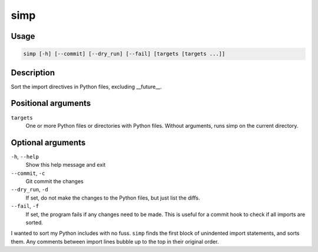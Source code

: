 simp
----

Usage
=====

.. code-block:: bash

       simp [-h] [--commit] [--dry_run] [--fail] [targets [targets ...]]

Description
===========

Sort the import directives in Python files, excluding __future__.

Positional arguments
====================

``targets``
  One or more Python files or directories with Python files.
  Without arguments, runs simp on the current directory.

Optional arguments
==================

``-h``, ``--help``
  Show this help message and exit

``--commit``, ``-c``
  Git commit the changes

``--dry_run``, ``-d``
  If set, do not make the changes to the Python files, but just
  list the diffs.

``--fail``, ``-f``
  If set, the program fails if any changes need to be made. This
  is useful for a commit hook to check if all imports are
  sorted.

I wanted to sort my Python includes with no fuss. ``simp`` finds the first
block of unindented import statements, and sorts them. Any comments between
import lines bubble up to the top in their original order.
